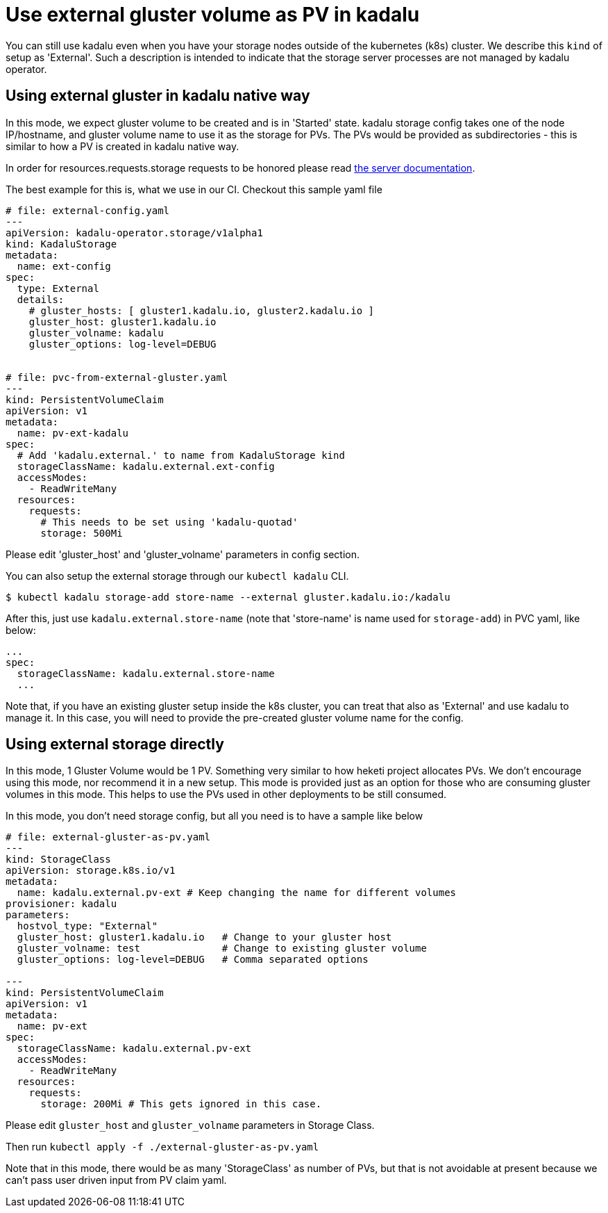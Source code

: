 = Use external gluster volume as PV in kadalu

You can still use kadalu even when you have your storage nodes outside
of the kubernetes (k8s) cluster. We describe this `kind` of setup as
'External'. Such a description is intended to indicate that the storage
server processes are not managed by kadalu operator.

== Using external gluster in kadalu native way

In this mode, we expect gluster volume to be created and is in 'Started' state.
kadalu storage config takes one of the node IP/hostname, and gluster volume name
to use it as the storage for PVs. The PVs would be provided as subdirectories -
this is similar to how a PV is created in kadalu native way.

In order for resources.requests.storage requests to be honored please read link:../server/README.md[the server documentation].

The best example for this is, what we use in our CI. Checkout this
sample yaml file

[source,yaml]
----
# file: external-config.yaml
---
apiVersion: kadalu-operator.storage/v1alpha1
kind: KadaluStorage
metadata:
  name: ext-config
spec:
  type: External
  details:
    # gluster_hosts: [ gluster1.kadalu.io, gluster2.kadalu.io ]
    gluster_host: gluster1.kadalu.io
    gluster_volname: kadalu
    gluster_options: log-level=DEBUG


# file: pvc-from-external-gluster.yaml
---
kind: PersistentVolumeClaim
apiVersion: v1
metadata:
  name: pv-ext-kadalu
spec:
  # Add 'kadalu.external.' to name from KadaluStorage kind
  storageClassName: kadalu.external.ext-config
  accessModes:
    - ReadWriteMany
  resources:
    requests:
      # This needs to be set using 'kadalu-quotad'
      storage: 500Mi

----

Please edit 'gluster_host' and 'gluster_volname' parameters in config section.

You can also setup the external storage through our `kubectl kadalu` CLI.

[source,console]
----
$ kubectl kadalu storage-add store-name --external gluster.kadalu.io:/kadalu
----

After this, just use `kadalu.external.store-name` (note that 'store-name' is
name used for `storage-add`) in PVC yaml, like below:

----
...
spec:
  storageClassName: kadalu.external.store-name
  ...
----

Note that, if you have an existing gluster setup inside the k8s cluster, you can
treat that also as 'External' and use kadalu to manage it. In this case, you
will need to provide the pre-created gluster volume name for the config.


== Using external storage directly

In this mode, 1 Gluster Volume would be 1 PV. Something very similar to how heketi
project allocates PVs. We don't encourage using this mode, nor recommend it in a
new setup. This mode is provided just as an option for those who are consuming
gluster volumes in this mode. This helps to use the PVs used in other deployments
to be still consumed.

In this mode, you don't need storage config, but all you need is to have a sample
like below

[source,yaml]
----
# file: external-gluster-as-pv.yaml
---
kind: StorageClass
apiVersion: storage.k8s.io/v1
metadata:
  name: kadalu.external.pv-ext # Keep changing the name for different volumes
provisioner: kadalu
parameters:
  hostvol_type: "External"
  gluster_host: gluster1.kadalu.io   # Change to your gluster host
  gluster_volname: test              # Change to existing gluster volume
  gluster_options: log-level=DEBUG   # Comma separated options

---
kind: PersistentVolumeClaim
apiVersion: v1
metadata:
  name: pv-ext
spec:
  storageClassName: kadalu.external.pv-ext
  accessModes:
    - ReadWriteMany
  resources:
    requests:
      storage: 200Mi # This gets ignored in this case.
----

Please edit `gluster_host` and `gluster_volname` parameters in Storage Class.

Then run `kubectl apply -f ./external-gluster-as-pv.yaml`

Note that in this mode, there would be as many 'StorageClass' as number of PVs, but
that is not avoidable at present because we can't pass user driven input from PV claim
yaml.

